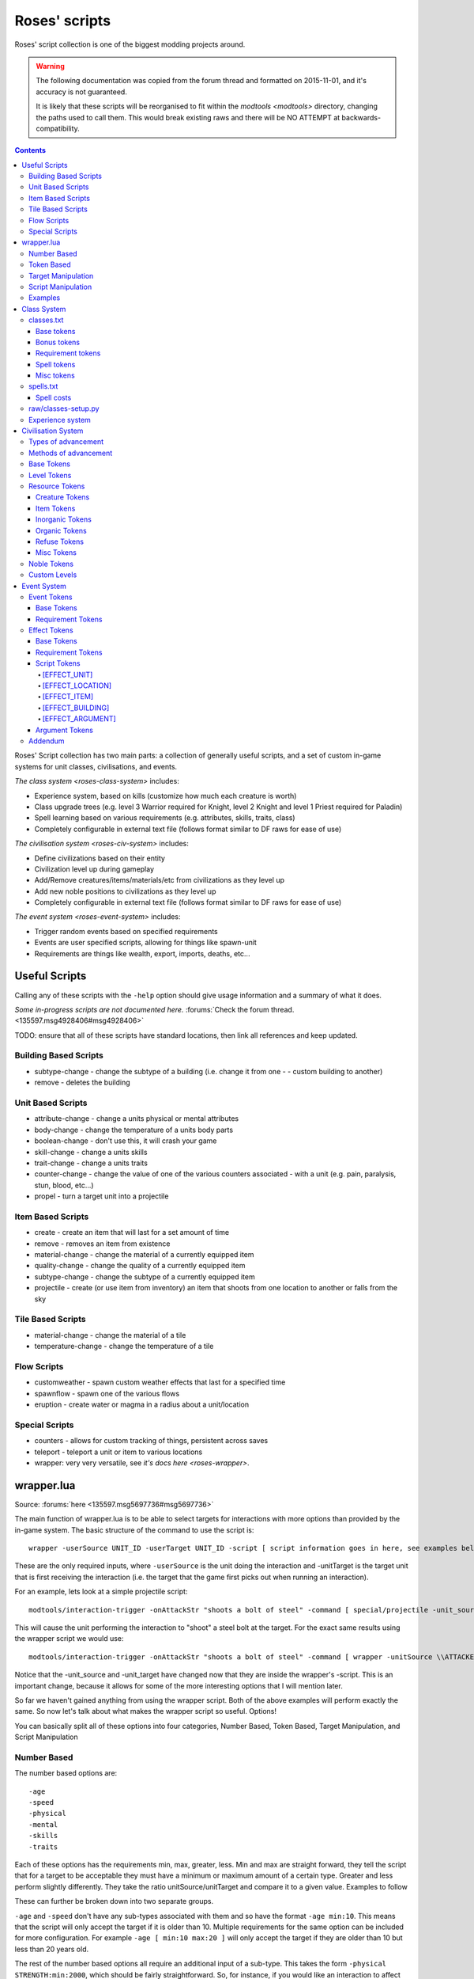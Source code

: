 .. _roses-scripts:

##############
Roses' scripts
##############

Roses' script collection is one of the biggest modding projects around.

.. warning::

    The following documentation was copied from the forum thread and formatted
    on 2015-11-01, and it's accuracy is not guaranteed.

    It is likely that these scripts will be reorganised to fit within the
    `modtools <modtools>` directory, changing the paths used to call them.
    This would break existing raws and there will be NO ATTEMPT at
    backwards-compatibility.


.. contents::
   :depth: 4


Roses' Script collection has two main parts: a collection of generally
useful scripts, and a set of custom in-game systems for unit classes,
civilisations, and events.

`The class system <roses-class-system>` includes:

- Experience system, based on kills (customize how much each creature is worth)
- Class upgrade trees (e.g. level 3 Warrior required for Knight,
  level 2 Knight and level 1 Priest required for Paladin)
- Spell learning based on various requirements
  (e.g. attributes, skills, traits, class)
- Completely configurable in external text file
  (follows format similar to DF raws for ease of use)

`The civilisation system <roses-civ-system>` includes:

- Define civilizations based on their entity
- Civilization level up during gameplay
- Add/Remove creatures/items/materials/etc from civilizations
  as they level up
- Add new noble positions to civilizations as they level up
- Completely configurable in external text file (follows format
  similar to DF raws for ease of use)

`The event system <roses-event-system>` includes:

- Trigger random events based on specified requirements
- Events are user specified scripts, allowing for things like spawn-unit
- Requirements are things like wealth, export, imports, deaths, etc...


==============
Useful Scripts
==============
Calling any of these scripts with the ``-help`` option should give
usage information and a summary of what it does.

*Some in-progress scripts are not documented here.*
:forums:`Check the forum thread. <135597.msg4928406#msg4928406>`

TODO:  ensure that all of these scripts have standard locations,
then link all references and keep updated.

Building Based Scripts
======================
- subtype-change - change the subtype of a building
  (i.e. change it from one - - custom building to another)
- remove - deletes the building

Unit Based Scripts
==================
- attribute-change - change a units physical or mental attributes
- body-change - change the temperature of a units body parts
- boolean-change - don't use this, it will crash your game
- skill-change - change a units skills
- trait-change - change a units traits
- counter-change - change the value of one of the various counters
  associated - with a unit (e.g. pain, paralysis, stun, blood, etc...)
- propel - turn a target unit into a projectile

Item Based Scripts
==================
- create - create an item that will last for a set amount of time
- remove - removes an item from existence
- material-change - change the material of a currently equipped item
- quality-change - change the quality of a currently equipped item
- subtype-change - change the subtype of a currently equipped item
- projectile - create (or use item from inventory) an item that shoots
  from one location to another or falls from the sky

Tile Based Scripts
==================
- material-change - change the material of a tile
- temperature-change - change the temperature of a tile

Flow Scripts
============
- customweather - spawn custom weather effects that last for a specified time
- spawnflow - spawn one of the various flows
- eruption - create water or magma in a radius about a unit/location

Special Scripts
===============
- counters - allows for custom tracking of things, persistent across saves
- teleport - teleport a unit or item to various locations
- wrapper: very very versatile, see `it's docs here <roses-wrapper>`.


.. _roses-wrapper:

===========
wrapper.lua
===========
Source:  :forums:`here <135597.msg5697736#msg5697736>`

The main function of wrapper.lua is to be able to select targets for
interactions with more options than provided by the in-game system. The
basic structure of the command to use the script is::

    wrapper -userSource UNIT_ID -userTarget UNIT_ID -script [ script information goes in here, see examples below ]

These are the only required inputs, where ``-userSource`` is the unit
doing the interaction and -unitTarget is the target unit that is first
receiving the interaction (i.e. the target that the game first picks out
when running an interaction).

For an example, lets look at a simple projectile script::

    modtools/interaction-trigger -onAttackStr "shoots a bolt of steel" -command [ special/projectile -unit_source \\ATTACKER_ID -unit_target \\DEFENDER_ID -item AMMO:ITEM_AMMO_BOLTS -mat STEEL -number 1 ]

This will cause the unit performing the interaction to "shoot" a steel
bolt at the target. For the exact same results using the wrapper script
we would use::

    modtools/interaction-trigger -onAttackStr "shoots a bolt of steel" -command [ wrapper -unitSource \\ATTACKER_ID -unitTarget \\DEFENDER_ID -script [ special/projectile -unit_source !SOURCE -unit_target !TARGET -item AMMO:ITEM_AMMO_BOLTS -mat STEEL -number 1 ] ]

Notice that the -unit_source and -unit_target have changed now that they
are inside the wrapper's -script. This is an important change, because
it allows for some of the more interesting options that I will mention
later.

So far we haven't gained anything from using the wrapper script. Both of
the above examples will perform exactly the same. So now let's talk
about what makes the wrapper script so useful. Options!

You can basically split all of these options into four categories,
Number Based, Token Based, Target Manipulation, and Script Manipulation

Number Based
============
The number based options are::

    -age
    -speed
    -physical
    -mental
    -skills
    -traits

Each of these options has the requirements min, max, greater, less. Min
and max are straight forward, they tell the script that for a target to
be acceptable they must have a minimum or maximum amount of a certain
type.
Greater and less perform slightly differently. They take the ratio
unitSource/unitTarget and compare it to a given value. Examples to follow

These can further be broken down into two separate groups.

``-age`` and ``-speed`` don't have any sub-types
associated with them and so have the format ``-age min:10``.
This means that the script will only accept the target if it is older
than 10. Multiple requirements for the same option can be included for
more configuration. For example ``-age [ min:10 max:20 ]``
will only accept the target if they are older than 10 but less than
20 years old.

The rest of the number based options all require an additional input of
a sub-type. This takes the form ``-physical STRENGTH:min:2000``,
which should be fairly straightforward. So, for instance, if you would
like an interaction to affect the target only if the user is twice as
strong as the target you would use ``-physical STRENGTH:less:0.5``,
or only if the user is at least as strong as the target, and the target
isn't super tough ``-physical [ STRENGTH:less:1 TOUGHNESS:max:2000 ]``.

The possibilities are endless. A full list of sub-types for each option is
`available on my github. <https://github.com/Pheosics/v24-r3_Scripts>`_

Token Based
===========
The token based options are::

    -aclass
    -acreature
    -asyndrome
    -atoken
    -iclass
    -icreature
    -isyndrome
    -itoken
    -noble
    -profession
    -entity

These can further be broken up into two groups:

-noble, -profession, and -entity all require an additional input, namely
``required`` or ``immune``. So to make an interaction that can only target
your leader you would use ``-noble required:MONARCH``. Just like the number based
options, multiple specifications can be placed, so if you would only
like an interaction to target carpenters or masons use
``-profession [ required:CARPENTER required:MASON ]``

The rest do not need the ``required`` or ``immune`` designation, as it is
already built in. As you can probably guess all of the i* options are the immune
versions, and the a* options are the required (or allowed as the a
stands for in this case) versions.

-aclass and -iclass check the units [CREATURE_CLASS:] tokens and
subsequently allow or deny a creature to be targeted. They can be
invoked by using ``-aclass GENERAL_POISON``.

-acreature and -icreature check the actual creature and caste to see if
the unit can be targeted. They are used with
``-icreature [ DRAGON:MALE DRAGON:FEMALE ]``

-asyndrome and -isyndrome check for any actives syndromes [SYN_CLASS].
Used just the same as -aclass and -iclass.

-atoken and -itoken, these are probably one of the more interesting
options, they check the unit for a myriad of a number of tokens ranging
from FLIER to MEGABEAST to AMPHIBIAN, basically anything that is
specified as a single token in the creatures raws. A full list of
supported tokens can be found on my github.

Note that none of these options are required in any way, and the logic
behind using them is the same as the in-game logic behind the ALLOWED
and IMMUNE options in interactions.


Target Manipulation
===================
Now we get into the more advanced options. These options are::

    -radius
    -plan
    -maxtargets
    -target
    -reflect
    -silence

Each one is fairly different, so lets take them one at a time.

-radius allows for selecting multiple targets in a given area around the
-unitTarget. This means that you could have all units within 10 tiles,
all units in a single square, or all units in a line be effected. The
default value for this is -1,-1,-1 which means just the -unitTarget is
effected. Change this by using ``-radius 10,10,0``, which, as you might
guess, is the radius around which a unit can be affected
(in the typical x,y,z coordinates).

-plan functions similarly to -radius but allows for more interesting
shapes. It requires an external text file, located in the hack/scripts
folder, for instance my example allows units within an X pattern of the
-unitTarget to be affected. 0's mean not allowed, 1's are allowed, and
the 'X' is the location of the -unitTarget. Note that this currently
only supports the current z-level of the ``-unitTarget``::

    1,0,0,0,1,
    0,1,0,1,0,
    0,0,X,0,0,
    0,1,0,1,0,
    1,0,0,0,1

This option is invoked, assuming the above in saved in
:file:`scripts/5x5_X.txt` by using ``-plan 5x5_X``.

-maxtargets is useable with -radius and -plan to limit the number of
targets that can be selected. If no -maxtargets option is selected, all
the targets found will be targeted, otherwise a random sample, the size
of -maxtargets will be selected from the list of available targets. This
option is used by specifying ``-maxtargets 10``.

-target is a rather difficult to use option, I have altered the logic
behind this option more times than I can count, and am still not
entirely happy with it. The gist of the option is to allow configurable
targeting based on the relationship between the -unitSource and
-unitTarget. The valid options for -target are::

    invasion
    civ
    population
    race
    sex
    caste
    enemy

Which, if you know how DFHack structures are enumerated you will see
that there are id numbers associated with each creature for each of
these options (except for enemy, which is basically just the inverse of
civ).

This would mean that only creatures that have the same civ_id as the
-unitSource are eligible for targeting.

-reflect and -silence both take [CREATURE_CLASS] and [SYN_CLASS] tokens
as their arguments, but check differently.

-reflect checks the -unitTarget's creature classes and any active
syndrome classes, and if any are found to match the given token the
-unitTarget will be changed to be the -unitSource, and as long as the
-unitSource passes the other options, the script will treat the
-unitSource as the -unitTarget and the -unitTarget as the -unitSource
(for functions where both are needed to be different, like
special/projectile). An example would be
``-reflect [ REFLECT_FIRE REFLECT_ELEMENTAL REFLECT_ALL ]``

-silence checks the -unitSource's creature classes and any active
syndrome classes, and if any are found to match the given token the
interaction simple won't be cast, effectively "silencing" the unit (or
disabling if you prefer not to think of the classic magic system).

Script Manipulation
===================
The final group of options are, possibly, the most unique::

    -chain
    -center
    -delay
    -value

-chain allows for "chaining" of spells. By default spells do not chain
(i.e. ``-chain 0``), but say you want the steel bolt from the above examples
to hit the first target and then hit another target (from the acceptable
target list) you would use ``-chain 1``.

Note that this means you MUST HAVE a -radius or -plan option specified,
otherwise it will just continually hit the same target (as there is no
one else to chain to). Also note that by default this example::

    -radius 5,5,5 -chain 1

Will hit all units within a block of 5x5x5 around the target AND then
each one of those will chain to another target (thus if there are 5
illegible units it will target all 5, then each of those 5 will chain to
a new set of units within 5x5x5 of them). To change this behavior so
that it still checks the targets in range, but only actually hits the
-unitTarget, you must use the -center option, so that
``-radius 5,5,5 -chain 1 -center`` would only hit the -unitTarget and
then select a random unit from those otherwise illegible to hit next.

-center forces the script to ignore any previous options and only target
the -unitTarget (note that it still keeps a list of otherwise illegible
targets for use in other options, like -chain).

-delay simply delays the effect of the script by a specified amount of
in-game ticks.

This would tell the wrapper script to calculate all of the illegible
targets now, but wait to apply the actual affect for 100 ticks.

``-value`` is my favorite option, and probably the most complex. It
allows you to pass different arguments to scripts based on the units
targeted and unit using the interaction. My go-to example is if you want
your warrior to have a "battle shout" type ability that gives their
willpower to all nearby friendly units you can do it with this option.

To break it down, this option required four different specifications
``TYPE:SUB_TYPE:VALUE:OFFSET``.

There are 4 valid types stacking, destacking, self, and target. Stacking
and destacking form one group of types and self and target form another.

Valid sub types for stacking and destacking are ``total``, ``allowed``,
and ``immune``.

Valid sub types for self and target are; strength, agility, endurance,
toughness, resistance, recuperation, analytical, focus, willpower,
creativity, intuition, patience, memory, linguistic, spatial,
musicality, kinesthetic, empathy, social, web, stun, winded,
unconscious, pain, nausea, dizziness, paralysis, numbness, fever,
exhaustion, hunger, thirst, sleep, infection, and blood.

Stacking and destacking work by checking the targets list and
manipulating the value based on the number of targets. It starts with
the given value and increases it by the offset. So, for example, if you
wanted to give a value of 100 + 10 for each creature targeted you would
use ``-value stacking:allowed:100:10``.  Destacking works the same way,
except it decreases the value by the offset instead of increases.

Self and target work by taking the ``-unitSource`` or ``-unitTarget``'s
value for a given sub type, taking a percentage of that value and then
increasing or decreasing it by a given offset. Thus, to give the unit
the same willpower as the ``-unitSource`` you would do ``-value
self:willpower:100:0``

Or to take the targets strength ``-value target:strength:100:0``

Then anywhere you put !VALUE in the command line, it would be replaced
by these calculations.

Those are all the "basic" options (I list them as "basic" only because
they are all fairly straight forward). There is also the "special"
option; -counters, this allows for scripts to be triggered only once
certain conditions are met. And is to be used in conjunction with the
special/counters script. See the -help documentation for that script to
understand the use of the -counters option.

Examples
========
Ok, now that was a lot of information. So how about some examples! Let's
take our original example::

    modtools/interaction-trigger -onAttackStr "shoots a bolt of steel" -command [ wrapper -unitSource \\ATTACKER_ID -unitTarget \\DEFENDER_ID -script [ special/projectile -unit_source !SOURCE -unit_target !TARGET -item AMMO:ITEM_AMMO_BOLTS -mat STEEL -number 1 ] ]

And add some options to it::

    modtools/interaction-trigger -onAttackStr "shoots a bolt of steel" -command [ wrapper -unitSource \\ATTACKER_ID -unitTarget \\DEFENDER_ID -script [ special/projectile -unit_source !SOURCE -unit_target !TARGET -item AMMO:ITEM_AMMO_BOLTS -mat STEEL -number 1 ] -radius 3,3,0 -maxtargets 5 ]

Now it will shoot a steel bolt at up to 5 targets within a 3x3x0 block
around the target. But this includes friendly units too! Well I don't
want that so I use::

    modtools/interaction-trigger -onAttackStr "shoots a bolt of steel" -command [ wrapper -unitSource \\ATTACKER_ID -unitTarget \\DEFENDER_ID -script [ special/projectile -unit_source !SOURCE -unit_target !TARGET -item AMMO:ITEM_AMMO_BOLTS -mat STEEL -number 1 ] -radius 3,3,0 -maxtargets 5 -target enemy ]

Now, instead, I want to just shoot one bolt, but have it chain to one of
the 5 targets::

    modtools/interaction-trigger -onAttackStr "shoots a bolt of steel" -command [ wrapper -unitSource \\ATTACKER_ID -unitTarget \\DEFENDER_ID -script [ special/projectile -unit_source !CENTER -unit_target !TARGET -item AMMO:ITEM_AMMO_BOLTS -mat STEEL -number 1 ] -radius 3,3,0 -maxtargets 5 -target enemy -chain 1 -center ]

Notice that I added -center, but I also changed !SOURCE to !CENTER. This
means that the script knows the bolt should go from the source to the
target, then from the target to the new, chained, target. If I had left
!CENTER as !SOURCE it would have, instead, shot a bolt from the source
to the target and then another from the source to the new target.

Now, what if I want to shoot a number of arrows, and a single target,
based on the number of allies around the unit?
::

    modtools/interaction-trigger -onAttackStr "shoots a bolt of steel" -command [ wrapper -unitSource \\ATTACKER_ID -unitTarget \\DEFENDER_ID -script [ special/projectile -unit_source !SOURCE -unit_target !TARGET -item AMMO:ITEM_AMMO_BOLTS -mat STEEL -number !VALUE ] -radius 3,3,0 -maxtargets 5 -center -target civ -value stacking:allowed:0:1 ]

Ok, so there are some offensive examples, but what about defensive
examples? How about my above mentioned example of giving willpower to
all nearby friendly units::

    modtools/interaction-trigger -onAttackStr "shouts a rallying battle cry" -command [ wrapper -unitSource \\ATTACKER_ID -unitTARGET \\ATTACKER_ID -script [ unit/attribute-change -unit !TARGET -set !VALUE -mental WILLPOWER -dur 1200 ] -radius 5x5x0 -value self:willpower:100:0 -target civ ]

I think that is enough information for now. Hopefully this is useful for
people attempting to use the wrapper script, I know it can seem very
daunting, but please feel free to ask, and please, post any of your uses
so people have more examples to look at.



.. _roses-class-system:

============
Class System
============
Source:  :forums:`here <135597.msg5768344#msg5768344>`

The Class System allows for a user defined upgrade structure for player
characters in Fortress mode. The key features are:

Working experience system

- Gain experience through killing, using interactions, and reactions
- Class requirements - Restrict classes based on experience, attributes,
  traits, skills
- Class bonuses - Gain attributes and skills based on class level
- Class trees - Create complicated class trees by requiring other classes

As you can see it allows for lots of different customization! So let's
get started. As well as the usual DF, DFHack, and scripts, you'll need
to have Python 3.3 or later installed.

The files in my script collection related to the Class System:

- hack/lua/classes/establish-class.lua
- hack/lua/classes/read-file.lua
- hack/lua/classes/requirements-class.lua
- hack/lua/classes/requirements-spell.lua
- hack/scripts/classes/add-experience.lua
- hack/scripts/classes/change-class.lua
- hack/scripts/classes/learn-skill.lua
- hack/scripts/base/classes.lua
- hack/scripts/unit/attribute-change.lua
- hack/scripts/unit/skill-change.lua
- hack/scripts/unit/trait-change.lua
- raw/objects/classes.txt
- raw/objects/spells.txt
- raw/classes_setup.py

So, where to start? For virtually everything you want to do, the only
two files you will need to work with are ``classes.txt`` and
``spells.txt``. classes is where you will specify everything related to
the classes, and spells is used to coordinate
reactions/inorganics/syndromes and everything else needed for ease of use.


classes.txt
===========
This text file will contain all of your defined classes, each following
a specific format. The structure of the classes can be broken down into
four separate parts, the base, bonuses, requirements, and spells::

    [CLASS:SQUIRE]
    # Base tokens
    [NAME:squire]
    [EXP:10:20]
    [LEVELS:2]
    # Bonus tokens
    [BONUS_PHYS:STRENGTH:50:75:100]
    [BONUS_MENT:WILLPOWER:10:20:30]
    [BONUS_SKILL:AXE:1:2:2]
    [BONUS_TRAIT:ANGER:-5:-5:-5]
    # Requirement tokens
    [REQUIREMENT_PHYS:STRENGTH:1500]
    [REQUIREMENT_MENT:WILLPOWER:1000]
    [REQUIREMENT_SKILL:AXE:4]
    [REQUIREMENT_TRAIT:ANGER:45]
    [REQUIREMENT_CLASS:PEASANT:1]
    [REQUIREMENT_COUNTER:TRAIN:5]
    [FORBIDDEN_CLASS:ACOLYTE:1]
    # Spell tokens
    [SPELL:SPELL_TEST_1:0]
        [SPELL_REQUIRE_PHYS:AGILITY:1500]
        [SPELL_REQUIRE_MENT:FOCUS:1500]
        [SPELL_FORBIDDEN_CLASS:ACOLYTE:0]
        [SPELL_FORBIDDEN_SPELL:SOME_OTHER_SPELL]
        [SPELL_COST:100]
        [SPELL_UPGRADE:SOME_OTHER_SPELL]

Those are all of the currently supported tokens for each class. You can
have as many or as few of each that you want (e.g. you can require
multiple physical attributes or none)

Now to looks at the tokens individually and see what each one does.

Base tokens
-----------
These tokens are the only mandatory tokens for a class

- [NAME] specifies what the class is called in-game, and what name
  appears next to your dwarf (e.g. Squire Urist McDwarf)
- [LEVELS] specifies how many different levels a class has
- [EXP] specifies the required experience amount for each level, note
  that you need as many numbers here as you have levels

Bonus tokens
------------
These tokens give your dwarf extra bonuses for being the class, and for
each level, note that, unlike experience, you need to have 1 + the
number of levels, where the first number signifies the bonus for level
0. You can have any number of these bonuses.

- [BONUS_PHYS] - adds (or subtracts) a set amount from the units
  specified physical attribute, the amount is total, not cumulative, so a
  level 2 Squire has a total of +100 strength, not +225
- [BONUS_MENT] - same as [BONUS_PHYS] except for the mental attributes
- [BONUS_SKILL] - same as [BONUS_PHYS] except for the units skills
- [BONUS_TRAIT] - same as [BONUS_PHYS] except for the units traits

Requirement tokens
------------------
These tokens place restrictions on the class and which Dwarfs can be the
class. Unlike bonuses there is only one number needed, as bonuses are
checked for becoming the class, not for each level.

- [REQUIREMENT_PHYS] - this states that the unit must have a minimum
  amount of the specified physical attribute in order to become the class
- [REQUIREMENT_MENT] - same as [REQUIREMENT_PHYS] except for mental
  attributes
- [REQUIREMENT_SKILL] - same as [REQUIREMENT_PHYS] except for skills
- [REQUIREMENT_TRAIT] - same as [REQUIREMENT_PHYS] except for traits
- [REQUIREMENT_CLASS] - this states that the unit must have reached the
  specified level in the specified class
- [REQUIREMENT_COUNTER] - this is to be used with my counters script,
  and so is outside of the scope of this tutorial
- [FORBIDDEN_CLASS] - this works in conjunction with [REQUIREMENT_CLASS]
  except instead of needing the specified class at the specified level, it
  forbids a unit of class/level from being this class

Spell tokens
------------
Here is where the classes get interesting. You can only learn specific
spells (i.e. interactions) if you are a specific class. Each spell is
defined in the same way, and comes with it's own set of special tokens

- [SPELL] - this always starts off the defining of a spell and is the
  only mandatory token, the name is arbitrary, but must be unique, the
  number is the level at which the spell can be learned by the class.
  Instead of a number, 'AUTO' can be placed instead, this will mean that,
  as soon as the Dwarf becomes the class, it will learn those spells (as
  opposed to being taught through reactions)
- [SPELL_REQUIRED_PHYS], [SPELL_REQUIRED_MENT], and
  [SPELL_FORBIDDEN_CLASS] - these work the same as the class versions,
  except dictate whether the unit can learn the spell
- [SPELL_FORBIDDEN_SPELL] - this only lets a unit learn this spell if it
  hasn't learned the specified forbidden spell
- [SPELL_COST] - this is an advanced tag that I will touch on later, by
  default the cost of learning all spells is set to 0
- [SPELL_UPGRADE] - instead of learning a completely new spell, you will
  instead forget an old spell and learn this one in it's place (in game
  terms, you will lose the syndrome that gave you the previous spell, and
  gain the syndrome that gives you this spell, instead of keeping both)

Misc tokens
-----------
There is currently only one other token available besides the above
mentioned, and that is the [AUTO_UPGRADE] token. Formatted like
``[AUTO_UPGRADE:WARRIOR]`` this token tells the game that as soon as the
max level of the class is reached, to change the units class to the
WARRIOR class (e.g. when you reach SQUIRE level 2, change to WARRIOR
level 0). This simplifies some of the micro-management of certain class
trees.

So now you know how to set up your classes.txt file, note that there is
no limit to the number of classes you can have, but each one must have a
unique identifier (e.g. SQUIRE)


spells.txt
==========
Now we will take a look at the spells.txt file, this file will help you
set up everything you need in game, and, along with the python routine,
automate several steps. This file is very basic::

    [SPELL:SPELL_TEST_1] <- simply label each [SPELL] as they are labelled in the classes.txt file
    [CDI:INTERACTION:SPELL_FIRE_FIREBALL] <- and place any interaction information you would normally have here
    [CDI:ADV_NAME:Fire Ball]
    [CDI:TARGET:C:LINE_OF_SIGHT]
    [CDI:TARGET_RANGE:C:15]
    [CDI:USAGE_HINT:ATTACK]
    [CDI:VERB:cast Fire Ball:casts Fire Ball:NA]
    [CDI:TARGET_VERB:is caught in a ball of fire:is caught in a ball of fire]
    [CDI:MAX_TARGET_NUMBER:C:1]
    [CDI:WAIT_PERIOD:2000]

That's it!

Spell costs
-----------
In addition to class and global experience, the system also tracks, what
I call, skill experience. You can think of this as the "skill points".
By default all spells cost 0 skill points to learn. Increasing this
number means that a unit will spend these skill points to learn the
spell. An example::

    Unit becomes class Squire
    Unit kills 20 experience worth of creatures
    Unit now has 20 class experience, 20 global experience and 20 skill experience
    Unit learns a spell that costs 10 skill points
    Unit now has 20 class experience, 20 global experience, and 10 skill experience
    Unit then changes to class Warrior
    Unit kills 10 experience worth of creatures
    Unit now has 10 class experience, 20 global experience, and 20 skill experience

In the future it may be possible to relate skill experience to levels
gained, instead of experience gains, but for now, the system is set with
experience.


raw/classes-setup.py
====================
With classes.txt and spells.txt placed in your raw/objects/ folder and
the python placed in the raw/ folder. Run the python script. If all goes
well it will generate four text files:

- ``dfhack_input.txt``: Simply copy and paste the information from
  dfhack_input.txt into onLoad.init in your raws/objects folder
- ``inorganic_dfhack_class.txt``: Double check to make sure it looks
  correct, then simply move the file into your raws/objects folder
- ``permitted_reactions.txt``: Copy and paste this text into your
  desired entity
- ``reaction_classes.txt``

    - If you have a CDI:ADV_NAME in spells.txt you will see it appear in
      the NAME of the reaction, otherwise you will see
      #YOUR_SPELL_NAME_HERE#, replace this with your desired spell name
    - In the BUILDING of the reaction, you will see
      #YOUR_BUILDING_HERE#, replace this with your desired building name
    - You will notice there are no skills, reagents, or products
      associated with these reactions. While none are necessary, you may
      wish to add material costs to changing classes or learning spells
    - Once you are happy with your changes, simply move the file into
      the raws/objects/ folder

And now you are all set to start using classes!


Experience system
=================
By default the game awards 1 experience point for each kill, whether it
be a turtle or a dragon, to address this issue there are several avenues
a modder can take.

- Adding [CREATURE_CLASS:EXPERIENCE_X], where X is some positive
  integer, will instead mean that killing that creature rewards X amount
  of experience
- In hack/scripts/base/classes.lua, at the top of the file, you will see
  radius = -1, this is the default behavior, and means that only the unit
  that struck the killing blow (in truth, only the unit listed as
  LAST_ATTACKER in DFHack when the target dies) will gain the experience.
  Increasing the number to above 0 means that any friendly unit within the
  radius of the unit who struck the killing blow will receive the
  experience.
- Experience can be gained through reactions by placing
  ::

    modtools/reaction-trigger -reaction 'YOUR_REACTION_HERE' -command [ classes/add-experience -unit \\WORKER_ID -amount X ]

  into your onLoad.init, and every time you run the given reaction, you
  will gain X experience for your current class
- Modders can also add experience gains to interaction usage (this
  allows for classes like healers, who will rarely kill anything, to still
  gain experience). This experience is not shared over nearby units if the
  radius is increased, but instead is just for the user of the
  interaction. To do this simply place
  ::

    modtools/interaction-trigger -onAttackStr 'YOUR_CDI:VERB_HERE' -command [ classes/add-experience -unit \\ATTACKER_ID -amount X ]

  into your onLoad.init, and every usage of the interaction will award
  you with X experience for your current class

These options allow for earning experience to be smoother and more
reliable.



.. _roses-civ-system:

===================
Civilisation System
===================
Source:  :forums:`here <135597.msg5799440#msg5799440>`

Everything talked about in this section is for NPC entities, not your fort.

Have you ever thought to yourself, "Man, these goblins are just no
challenge now that I have my full steel clad army", or "I wish the game
could change while I play"? If so, then this is for you!

The Civilization system allows you to customize the advancement of any
entity you would like, and have them advance during game play!

Types of advancement
====================
- Add/Remove Available Inorganics (Metals/Stones/Gems)
- Add/Remove Available Organics (Leather/Wood/Cloth/Silk/Plants)
- Add/Remove Available Creatures (Pets/Minions/Pack Animals/Mounts/Wagon
  Pullers)
- Add/Remove Available Items (Weapons/Armor/Toys/Tools/etc...)
- Add/Remove Available Refuse (Bones/Shell/Ivory/Pearl/Horn)
- Add/Remove Noble Positions (DO NOT REMOVE THEM! IT WILL CAUSE THE GAME
  TO CRASH)

All of these will effect the various stuff that an entity would bring
for trade AND for attacks. You can even add Adamantine and other SPECIAL
materials, so be careful!

Advancement is handled separately for each instance of an entity. That
means that if you have 3 different Human entities placed, each one will be
treated as it's own unique Civilization, but they will all follow the same
advancement system.

Methods of advancement
======================
- Time Based (Daily/Weekly/Monthly/Seasonal/Yearly) - as a probability of
  triggering at each selected timescale
- Kill Based - triggers when they kill a certain number of your units
- Invasion Based - triggers after they commit a certain number of
  invasions with your fort
- Trade Based - triggers after they commit a certain number of trades with
  your fort
- Counter Based - for the advanced users that use my counters script

All of the non-Time Based methods check for advancement at the start of
every new season. Advancements can occur as many times as you would like.
Each Civilization "level" counts as one advancement.

All of this means that you can have a lot of customization in your game!

The files in my script collection that are related to the Civilization
System:

- hack/lua/civilizations/establish-civ.lua
- hack/lua/civilizations/read-file.lua
- hack/scripts/civilizations/level-up.lua
- hack/scripts/civilizations/noble-change.lua
- hack/scripts/civilizations/resource-change.lua
- hack/scripts/base/civilizations.lua
- raw/objects/civilizations.txt

So now that we know what it does, and we know what we need. How do we get
started? Well for virtually everything you want to do, the only file you
will need to modify is the civilization.txt file.

So let's take a look at civilization.txt::

    [CIV:PLAINS]
    #Base Tokens
    [NAME:humans from the north]
    [LEVELS:1]
    [LEVEL_METHOD:YEARLY:100]
    #Level Tokens
    [LEVEL:0]
    [LEVEL_NAME:started in the stone age]
    #Resource Tokens
    ## Creature Tokens
    [LEVEL_REMOVE:CREATURE:PET:ALL:ALL]
    [LEVEL_REMOVE:CREATURE:WAGON:ALL:ALL]
    [LEVEL_REMOVE:CREATURE:MOUNT:ALL:ALL]
    [LEVEL_REMOVE:CREATURE:PACK:ALL:ALL]
    [LEVEL_REMOVE:CREATURE:MINION:ALL:ALL]
    [LEVEL_REMOVE:CREATURE:EXOTIC:ALL:ALL]
    [LEVEL_REMOVE:CREATURE:FISH:ALL:ALL]
    [LEVEL_REMOVE:CREATURE:EGG:ALL:ALL]
    ## Item Tokens
    [LEVEL_REMOVE:ITEM:WEAPON:ALL]
    [LEVEL_REMOVE:ITEM:SHIELD:ALL]
    [LEVEL_REMOVE:ITEM:AMMO:ALL]
    [LEVEL_REMOVE:ITEM:HELM:ALL]
    [LEVEL_REMOVE:ITEM:ARMOR:ALL]
    [LEVEL_REMOVE:ITEM:PANTS:ALL]
    [LEVEL_REMOVE:ITEM:SHOES:ALL]
    [LEVEL_REMOVE:ITEM:GLOVES:ALL]
    [LEVEL_REMOVE:ITEM:TRAP:ALL]
    [LEVEL_REMOVE:ITEM:SIEGE:ALL]
    [LEVEL_REMOVE:ITEM:TOY:ALL]
    [LEVEL_REMOVE:ITEM:INSTRUMENT:ALL]
    [LEVEL_REMOVE:ITEM:TOOL:ALL]
    ## Inorganic Tokens
    [LEVEL_REMOVE:INORGANIC:METAL:ALL]
    [LEVEL_REMOVE:INORGANIC:STONE:ALL]
    [LEVEL_REMOVE:INORGANIC:GEM:ALL]
    ## Organic Tokens
    [LEVEL_REMOVE:ORGANIC:LEATHER:ALL:ALL]
    [LEVEL_REMOVE:ORGANIC:FIBER:ALL:ALL]
    [LEVEL_REMOVE:ORGANIC:SILK:ALL:ALL]
    [LEVEL_REMOVE:ORGANIC:WOOL:ALL:ALL]
    [LEVEL_REMOVE:ORGANIC:WOOD:ALL:ALL]
    [LEVEL_REMOVE:ORGANIC:PLANT:ALL:ALL]
    [LEVEL_REMOVE:ORGANIC:SEED:ALL:ALL]
    ## Refuse Tokens
    [LEVEL_REMOVE:REFUSE:BONE:ALL:ALL]
    [LEVEL_REMOVE:REFUSE:SHELL:ALL:ALL]
    [LEVEL_REMOVE:REFUSE:PEARL:ALL:ALL]
    [LEVEL_REMOVE:REFUSE:IVORY:ALL:ALL]
    [LEVEL_REMOVE:REFUSE:HORN:ALL:ALL]
    ## Misc Tokens
    [LEVEL_REMOVE:MISC:BOOZE:ALL:ALL]
    [LEVEL_REMOVE:MISC:CHEESE:ALL:ALL]
    [LEVEL_REMOVE:MISC:POWDER:ALL:ALL]
    [LEVEL_REMOVE:MISC:EXTRACT:ALL:ALL]
    [LEVEL_REMOVE:MISC:MEAT:ALL:ALL]
    [LEVEL_REMOVE:MISC:GLASS:ALL:ALL]
    # Expanded Level Tokens
    [LEVEL:1]
    [LEVEL_NAME:entered the copper age]
    [LEVEL_CHANGE_METHOD:YEARLY:50]
    # Noble Tokens
    [LEVEL_ADD_POSITION:MONARCH2]
        # details for this position below

That includes all of the currently supported tokens for each civilization.
Note that the X in [CIV:X] must be the same as the entity you are
interested in modifying (i.e. PLAINS in Vanilla DF is Humans) Let's talk
about what they do.

Base Tokens
============
These tokens are mandatory for each civilization and should only occur once.

- [NAME] - What the civilization is called, not currently used for
  anything. This will make an appearance in the upcoming Journal project
- [LEVELS] - Number of levels that your civilization has
- [LEVEL_METHOD] - The method for levelling that the civilization starts
  with. Valid entries include:

    - DAILY/WEEKLY/MONTHLY/SEASON/YEARLY - The number then specifies the
      probability for it to occur at each time step
    - KILLS - The number is the number of kills needed
    - INVASION - The number is the number of invasions needed
    - TRADE - The number is the number of trades needed
    - COUNTER:X, where X is the name of the counter to check - The number is
      the number of the counter needed


Level Tokens
============
These are the tokens that defined each level

- [LEVEL] - The start of the level declaration, the number specifies the
  level
- [LEVEL_NAME] - The name of the level, currently appears in an in-game
  announcement, "Entity 1 has X", where X is the entered text
- [LEVEL_CHANGE_METHOD] - This allows the method of leveling to change as
  the civilization advances, valid tokens are the same as [LEVEL_METHOD]

Resource Tokens
===============
These are the tokens that will handle all of the adding and removing of
availability to specific things. The basic syntax is [LEVEL_ADD] and
[LEVEL_REMOVE]. I will split these into their various sub-types

Creature Tokens
---------------
To add/remove creatures we start with the basic syntax
[LEVEL_ADD]/[LEVEL_REMOVE] and add to it.

- [LEVEL_ADD:CREATURE:type] - valid types include

    - PET:creature:caste - adds creature to the available pets of an entity
    - WAGON:creature:caste - adds creature to the available wagon pullers
      of an entity
    - MOUNT:creature:caste - adds creature to the available mounts of an entity
    - PACK:creature:caste - adds creature to the available pack animals of
      an entity
    - MINION:creature:caste - adds creature to the available minions of an entity
    - EXOTIC:creature:caste - adds creature to the available exotic pets
      of an entity
    - FISH:creature:caste - adds creature to the available fish of an entity
    - EGG:creature:caste - adds creature to the available egg producers of
      an entity

- [LEVEL_REMOVE:CREATURE] - all of the same tokens as for [LEVEL_ADD] are
  valid for [LEVEL_REMOVE]

There is the special token ALL for both creature and class. For example
creature:ALL would add all the castes of a particular creature, ALL:caste
would add the caste of all the creatures in game, and ALL:ALL would add
all the creatures and all their castes.

Item Tokens
-----------
To add/remove items you follow a similar method to the creatures. Start
with [LEVEL_ADD]/[LEVEL_REMOVE] and add to it

- [LEVEL_ADD:ITEM:type:subtype] - valid types include

    - WEAPON
    - SHIELD
    - AMMO
    - HELM
    - ARMOR
    - PANTS
    - SHOES
    - GLOVES
    - TRAP
    - SIEGE
    - TOY
    - INSTRUMENT
    - TOOL

- [LEVEL_REMOVE:ITEM:type:subtype] - the same as available for
  [LEVEL_ADD:ITEM]

There is a special token ALL for the subtype. WEAPON:ALL will add all
weapons to a given entity

Inorganic Tokens
----------------
To add/remove inorganic materials you follow a similar method to the
creatures. Start with [LEVEL_ADD]/[LEVEL_REMOVE] and add to it

- [LEVEL_ADD:INORGANIC:type:subtype] - valid types include

    - METAL
    - STONE
    - GEM

- [LEVEL_REMOVE:INORGANIC:type:subtype] - the same as available for
  [LEVEL_ADD:INORGANIC]

There is a special token ALL for the subtype. METAL:ALL will add all
inorganics with the tag [IS_METAL] to the entity

Organic Tokens
--------------
To add/remove organic materials you follow a similar method to the
creatures. Start with [LEVEL_ADD]/[LEVEL_REMOVE] and add to it

- [LEVEL_ADD:ORGANIC:type] - valid types include

    - LEATHER:creature:material
    - FIBER:plant:material
    - SILK:creature:material
    - WOOL:creature:material
    - WOOD:plant:material
    - PLANT:plant:material
    - SEED:plant:material

- [LEVEL_REMOVE:ORGANIC:type] - the same as available for
  [LEVEL_ADD:ORGANIC]

Organic tokens work a little differently than the other tokens. Some come
from creatures and some come from plants. The first token (creature/plant)
will either be something like SHEEP if it is a creature or
MUSHROOM_HELMET_PLUMP if it is a plant. The second token (material) is the
name you have given to the material in the raw. For vanilla it is just
things like LEATHER, SEED, SILK, etc... but it doesn't have to be. You
might have a mod that has TOUGH_LEATHER as the defined material.

There is a special token ALL:ALL for the creature:material pair.
LEATHER:ALL:ALL will add all organics with the tag [LEATHER] to the entity

Refuse Tokens
-------------
Refuse tokens function the same as organic tokens, just with different
types.

- [LEVEL_ADD:REFUSE:type] - valid types include

    - BONE:creature:material
    - HORN:creature:material
    - SHELL:creature:material
    - PEARL:creature:material
    - IVORY:creature:material

- [LEVEL_REMOVE:REFUSE:type] - the same as available for [LEVEL_ADD:REFUSE]

Refuse tokens work just like organic tokens, but take different materials
(and all come from creatures).

There is a special token ALL:ALL for the creature:material pair.
BONE:ALL:ALL will add all materials with the tag [BONE] to the entity.

Misc Tokens
-----------
Misc tokens work just like organic and refuse tokens

- [LEVEL_ADD:MISC:type] - valid types include

    - CHEESE:creature:material
    - BOOZE:plant:material
    - POWDER:creature:material
    - EXTRACT:creature:material
    - MEAT:creature:material

- [LEVEL_REMOVE:ORGANIC:type] - the same as available for [LEVEL_ADD:MISC]

Misc tokens are tricky because they don't always have to be from one
source. But the same premise applies no matter where they are from.

Noble Tokens
============
Adding nobles requires a little bit more work than adding resources, but
is just as straightforward as in the raws. To add a noble all you need to
do is place [LEVEL_ADD_POSITION:X], where X is some name you choose (e.g. MONARCH).
Then everything after that, until a new [LEVEL_ADD_POSITION:X], or a
non-position raws token will be attributed to the position. In our example
above::

    [LEVEL_ADD_POSITION:MONARCH2]
    [NAME_MALE:great king:great kings]
    [NAME_FEMALE:great queen:great queens]
    [NUMBER:1]
    [SPOUSE_MALE:great king consort:great kings consort]
    [SPOUSE_FEMALE:great queen consort:great queens consort]
    [SUCCESSION:BY_HEIR]
    [RESPONSIBILITY:LAW_MAKING]
    [RESPONSIBILITY:RECEIVE_DIPLOMATS]
    [RESPONSIBILITY:MILITARY_GOALS]
    [PRECEDENCE:1]
    [SPECIAL_BURIAL]
    [RULES_FROM_LOCATION]
    [MENIAL_WORK_EXEMPTION]
    [MENIAL_WORK_EXEMPTION_SPOUSE]
    [SLEEP_PRETENSION]
    [PUNISHMENT_EXEMPTION]
    [FLASHES]
    [BRAG_ON_KILL]
    [CHAT_WORTHY]
    [DO_NOT_CULL]
    [KILL_QUEST]
    [EXPORTED_IN_LEGENDS]
    [DETERMINES_COIN_DESIGN]
    [COLOR:5:0:1]
    [ACCOUNT_EXEMPT]
    [DUTY_BOUND]
    [DEMAND_MAX:20]
    [MANDATE_MAX:10]
    [REQUIRED_BOXES:20]
    [REQUIRED_CABINETS:10]
    [REQUIRED_RACKS:10]
    [REQUIRED_STANDS:10]
    [REQUIRED_OFFICE:20000]
    [REQUIRED_BEDROOM:20000]
    [REQUIRED_DINING:20000]
    [REQUIRED_TOMB:20000]

I just copied the MOUNTAIN entities MONARCH and made one that requires
more things. Simple enough.

And there you have it, that is all that is needed to start making your
game evolve and change while you play! Please post your custom
civilizations here so that others can see all the fun things you can do!

Custom Levels
=============
You can custom level a civilization through a reaction/interaction/command
line by using ``civilizations/level-up CIV_ID``.
The counters system also allows for a much more rigorous custom levelling
structure. Especially when combined with [LEVEL_CHANGE_METHOD].



.. _roses-event-system:

============
Event System
============
Source:  :forums:`here <135597.msg5947454#msg5947454>`

Have you ever thought to yourself, "There aren't enough random events
that occur while I play, I wish I could get a double mega-beast attack,
or meteors could fall from the sky"? If so, then this is for you!

The Event System allows you to program customizable events to randomly
occur while playing. Anything that is do-able with DFHack scripts is able
to be triggered by this systems. Events are triggered randomly depending
on specified requirements and checked at various intervals.

This means that you can have a lot of customization in your game!

The files in my script collection that are related to the Civilization System:

- hack/lua/events/requirement-check.lua
- hack/lua/events/findunit.lua
- hack/lua/events/finditem.lua
- hack/lua/events/findlocation.lua
- hack/lua/events/findbuilding.lua
- hack/scripts/events/trigger.lua
- hack/scripts/base/events.lua
- raw/objects/event.txt

So now that we know what it does, and we know what we need. How do we get
started? Well for virtually everything you want to do, the only file you
will need to modify is the event.txt file.

So let's take a look at event.txt::

    [EVENT:SAMPLE_EVENT]
        [NAME:this is a sample event]
        [CHECK:MONTHLY]
        [CHANCE:10]
        [DELAY:RANDOM:12000]
        [REQUIREMENT:BUILDING:SAMPLE_WORKSHOP:1]
        [REQUIREMENT:COUNTER:SAMPLE_COUNTER:10]
        [REQUIREMENT:TIME:10000]
        [REQUIREMENT:POPULATION:50]
        [REQUIREMENT:WEALTH:TOTAL:10000]
        [REQUIREMENT:CLASS:SAMPLE_CLASS:3]
        [REQUIREMENT:SKILL:MINER:15]
        [REQUIREMENT:KILLS:GOBLIN:10]
        [REQUIREMENT:DEATHS:ALL:50]
        [REQUIREMENT:TRADES:PLAINS:5]
        [REQUIREMENT:SIEGES:EVIL:5]
        [EFFECT:1]
            [EFFECT_NAME:first sample effect of the event]
            [EFFECT_CHANCE:100]
            [EFFECT_DELAY:STATIC:100]
            [EFFECT_CONTINGENT:0]
            [EFFECT_ARGUMENT:1]
            *EFFECT_REQUIREMENT:* <- same as for just normal REQUIREMENT
                [ARGUMENT_WEIGHTING:100,100,100,10,10,10,1]
                [ARGUMENT_VARIABLE:HUMAN_MERCHANT,ELF_MERCHANT,DWARF_MERCHANT,TRAVELING_MERCHANT.GOBLIN_MERCHANT,KOBOLD_MERCHANT,EXOTIC_MERCHANT]
            [EFFECT_SCRIPT:"building/change -from EMPTY_MERCHANTS_STALL -to !ARG_1 -dur 25200"]

That includes all of the currently supported tokens for each event. Note
that the X in [EVENT:X] must be the unique. Now let's talk about what
each one does.

Starting with the event declaration itself;

Event Tokens
============

Base Tokens
-----------
These tokens are mandatory for each event, and should only occur once.
If they are repeated, they will be overwritten.

- [NAME] - what the event is called, not currently used for anything,
  but will be included later
- [CHECK] - how often to check if they event should be triggered.
  Valid entries include:

    - DAILY
    - WEEKLY
    - MONTHLY
    - SEASON
    - YEARLY

- [CHANCE] - the percentage chance that the event will be triggered
- [DELAY] - the amount of time, in in-game ticks, after the check that
  the  event should be triggered. Can be either a STATIC delay or a
  RANDOM delay.

Requirement Tokens
------------------
These tokens specify what requirements must be met in order for the
event to be triggered. They can be combined in any number of ways.

- COUNTER - for use with the counters script
- TIME - checks the age of the fortress, in in-game ticks
- POPULATION - checks the population of the fortress
- WEALTH - checks the wealth of the fortress, Valid secondary tokens include

    - TOTAL - checks total wealth
    - IMPORTED - checks imported wealth
    - EXPORTED - checks exported wealth
    - WEAPONS - checks cumulative value of all weapons
    - ARMOR - checks cumulative value of all armor
    - FURNITURE - checks cumulative value of all furniture
    - DISPLAYED - checks cumulative value of all displayed items
    - HELD - checks cumulative value of all held items
    - ARCHITECTURE - checks cumulative wealth of all architecture
    - OTHER - no idea, everything else I guess?

- BUILDING - checks for a number of specified custom workshops and furnaces
- SKILL - checks for any units that have a specified skill at a specified level
- CLASS - for use with the Class System, checks for a number of units
  with the specified class
- KILLS - checks for a specific amount of kills
- DEATHS - checks for a specific amount of deaths
- TRADES - checks for a specific number of trades
- SIEGES - checks for a specific number of sieges


Effect Tokens
=============
Effect tokens are where the magic really happens.

Base Tokens
-----------
The same as the base event tokens, these tokens must occur once for each effect.

- [EFFECT_NAME] - name of the effect, not currently used
- [EFFECT_CHANCE] - chance the effect will be triggered after the event
  has already been triggered
- [EFFECT_DELAY] - delay of effect triggering, cumulative with event [DELAY]

Requirement Tokens
------------------
The exact same as the event requirement tokens, just change [REQUIREMENT]
to [EFFECT_REQUIREMENT], with one addition.
[EFFECT_CONTINGENT] specifies that a previous effect must have triggered
in order for the current effect to trigger.

Script Tokens
-------------
The effects are where the scripts are actually run, and can contain as
many scripts as you would like. The scripts are specified just as they
would be on the command line with a few differences for special inputs.
The following special inputs are used to modify the scripts.

[li]!UNIT - for use with [EFFECT_UNIT][/li]
[li]!LOCATION - for use with [EFFECT_LOCATION][/li]
[li]!BUILDING - for use with [EFFECT_BUILDING][/li]
[li]!ITEM - for use with [EFFECT_ITEM][/li]
[li]!ARG_X - for use with [EFFECT_ARGUMENT:X][/li]

[EFFECT_UNIT]
~~~~~~~~~~~~~
This is how the effect identifies a unit to send to the script being run.
Valid arguments include

- RANDOM - picks any active unit
- RANDOM:CIVILIZATION - picks any active unit that is a member of your
  fort's civilzation
- RANDOM:POPULATION - picks any active unit that is a member of your fort
- RANDOM:INVADER - picks any unit that is currently invading your fort
- RANDOM:MALE - picks any male on the map
- RANDOM:FEMALE - picks any female on the map
- RANDOM:PROFESSION:PROFESSION_NAME - picks any unit of the given profession
- RANDOM:CLASS:CLASS_NAME - for use with the Class System, picks any unit
  of the given class
- RANDOM:SKILL:SKILL_NAME:VALUE - picks any unit with the specified
  skill/value combination
- RANDOM:CREATURE:CASTE - picks any unit of the specified creature/caste combination

[EFFECT_LOCATION]
~~~~~~~~~~~~~~~~~
Use this when you need to pass a location to a script

- RANDOM - picks any location on the map
- RANDOM:SURFACE - picks any location on the surface
- RANDOM:SURFACE:EDGE - picks any location on the surface on an edge
- RANDOM:SURFACE:CENTER:X - picks any location on the surface
  within X tiles of the x,y center
- RANDOM:UNDERGROUND - picks any location underground
  (this includes inside stone walls and the like)
- RANDOM:UNDERGROUND:CAVERN:X - picks any open location in a specified
  cavern level
- RANDOM:SKY - picks any location above the surface
- RANDOM:SKY:EDGE - picks any location above the surface on an edge
- RANDOM:SKY:CENTER:X - picks any location above the surface
  within X tiles of the x,y center

[EFFECT_ITEM]
~~~~~~~~~~~~~
When you need an item ID for a script you can use this. Valid arguments include:

- RANDOM - picks any item on the map at random
- RANDOM:WEAPON - picks any weapon on the map, can include an optional :SUBTYPE
- RANDOM:ARMOR - picks any armor on the map, can include an optional :SUBTYPE
- RANDOM:HELM - picks any helm on the map, can include an optional :SUBTYPE
- RANDOM:PANTS - picks any pants on the map, can include an optional :SUBTYPE
- RANDOM:GLOVE - picks any glove on the map, can include an optional :SUBTYPE
- RANDOM:SHOE - picks any shoe on the map, can include an optional :SUBTYPE
- RANDOM:SHIELD - picks any shield on the map, can include an optional :SUBTYPE
- RANDOM:AMMO - picks any piece of ammo on the map, can include an optional :SUBTYPE
- RANDOM:MATERIAL - picks any item made of a specific material,
  currently only supports INORGANIC materials

[EFFECT_BUILDING]
~~~~~~~~~~~~~~~~~
For when you need to pass a building ID to a script

- RANDOM - picks any building on the map
- RANDOM:WORKSHOP - picks any workshop on the map
- RANDOM:FURNACE - picks any furnace on the map
- RANDOM:CUSTOM:CUSTOM_BUILDING - picks any custom building
- RANDOM:TRADE_DEPOT - picks any trade depot on the map
- RANDOM:STOCKPILE - picks any stockpile on the map
- RANDOM:ZONE - picks any civ zone on the map

[EFFECT_ARGUMENT]
~~~~~~~~~~~~~~~~~
This allows for even more customization in an individual script call. The
way it works is, any time the script sees !ARG_X it will replace it with
whatever [EFFECT_ARGUMENT:X] is. In order for this too work new tokens
must be defined.

Argument Tokens
---------------
Each [EFFECT_ARGUMENT] must have a corresponding weighting and value so
that it can randomly pick what to replace.

- [ARGUMENT_WEIGHTING] - this is mandatory, it tells the script how to
  handle multiple options
- [ARGUMENT_VALUE] - this tells the script the various values to choose
  for an effect (note these can be numeric values or strings)[/li]
- [ARGUMENT_EQUATION] - this is a special case of [ARGUMENT_VALUE] and is
  more complex, see the wrapper documentation to see how equations work

And that is all the tokens currently available to use in event.txt. Let
us take a look at an example in order to provide some clarity.
::

    [EVENT:MERCHANT_ARRIVAL]
        [NAME:a new merchant arrives]
        [REQUIREMENT:BUILDING:EMPTY_MERCHANTS_STALL:1]
        [CHECK:MONTHLY]
        [CHANCE:100]
        [DELAY:STATIC:0]
        [EFFECT:1]
            [EFFECT_NAME:merchants arrive for a short time]
            [EFFECT_CHANCE:100]
            [EFFECT_DELAY:STATIC:0]
            [EFFECT_BUILDING:RANDOM:CUSTOM:EMPTY_MERCHANTS_STALL]
            [EFFECT_ARGUMENT:1]
                [ARGUMENT_WEIGHTING:100,100,100,10,10,10,1]
                [ARGUMENT_VARIABLE:HUMAN_MERCHANT,ELF_MERCHANT,DWARF_MERCHANT,TRAVELING_MERCHANT.GOBLIN_MERCHANT,KOBOLD_MERCHANT,EXOTIC_MERCHANT]
            [EFFECT_SCRIPT:"building/change -building !BUILDING -to !ARG_1 -dur 25200"][/code]

In words, this event changes the building EMPTY_MERCHANTS_STALL into a
different building at the start of every month. The building it changes
in to is chosen randomly from those found in [ARGUMENT_VALUE] with the
weighting found in [ARGUMENT_WEIGHTING].

And that's everything you need to know. I hope to be able to create some
of my own custom events to share with all of you, but please, if you
create any events for yourself, or for your mod, please post them so that
others can see more examples!

Addendum
========
You can force an event to trigger by using the dfhack command::

    events/trigger -event EVENT_ID

This will still run the requirement checks, but will by-pass the [CHECK]
and [CHANCE] tokens. In order to by-pass the requirements as well, you
can use the command::

    events/trigger -event EVENT_ID -force

Which will by-pass the event requirements, or::

    events/trigger -event EVENT_ID -forceAll

Which will by-pass both the event and effect requirements.

